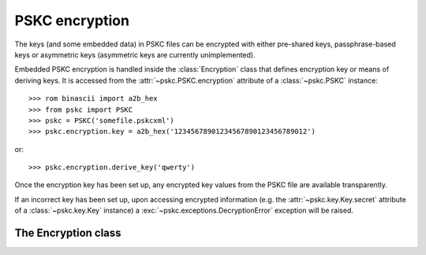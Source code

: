 PSKC encryption
===============

.. module:: pskc.encryption

The keys (and some embedded data) in PSKC files can be encrypted with either
pre-shared keys, passphrase-based keys or asymmetric keys (asymmetric keys
are currently unimplemented).

Embedded PSKC encryption is handled inside the :class:`Encryption` class that
defines encryption key or means of deriving keys. It is accessed from the
:attr:`~pskc.PSKC.encryption` attribute of a :class:`~pskc.PSKC` instance::

   >>> rom binascii import a2b_hex
   >>> from pskc import PSKC
   >>> pskc = PSKC('somefile.pskcxml')
   >>> pskc.encryption.key = a2b_hex('12345678901234567890123456789012')

or::

   >>> pskc.encryption.derive_key('qwerty')

Once the encryption key has been set up, any encrypted key values from the
PSKC file are available transparently.

If an incorrect key has been set up, upon accessing encrypted
information (e.g. the :attr:`~pskc.key.Key.secret` attribute of a
:class:`~pskc.key.Key` instance) a :exc:`~pskc.exceptions.DecryptionError`
exception will be raised.


The Encryption class
--------------------

.. class:: Encryption

   .. attribute:: id

      Optional identifier of the encryption key.

   .. attribute:: key_names

      List of names provided for the encryption key.

   .. attribute:: key_name

      Since usually only one name is defined for a key but the schema allows
      for multiple names, this is a shortcut for accessing the first value of
      :attr:`key_names`.

   .. attribute:: key

      The binary value of the encryption key. In the case of pre-shared keys
      this value should be set before trying to access encrypted information
      in the PSKC file.

      When using key derivation the secret key is available in this attribute
      after calling :func:`derive_key`.

   .. function:: derive_key(password)

      Derive a key from the supplied password and information in the PSKC
      file (generally algorithm, salt, etc.).

      This function may raise a :exc:`~pskc.exceptions.KeyDerivationError`
      exception if key derivation fails for some reason.
